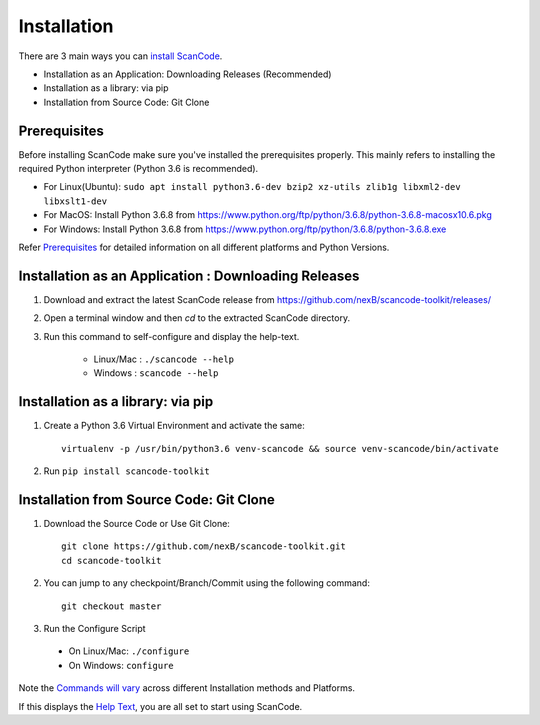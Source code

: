 ============
Installation
============

There are 3 main ways you can `install ScanCode <https://scancode-toolkit.readthedocs.io/en/latest/getting-started/install.html>`_.

- Installation as an Application: Downloading Releases (Recommended)
- Installation as a library: via pip
- Installation from Source Code: Git Clone

Prerequisites
-------------

Before installing ScanCode make sure you've installed the prerequisites properly. This mainly
refers to installing the required Python interpreter (Python 3.6 is recommended).

- For Linux(Ubuntu): ``sudo apt install python3.6-dev bzip2 xz-utils zlib1g libxml2-dev libxslt1-dev``
- For MacOS: Install Python 3.6.8 from https://www.python.org/ftp/python/3.6.8/python-3.6.8-macosx10.6.pkg
- For Windows: Install Python 3.6.8 from https://www.python.org/ftp/python/3.6.8/python-3.6.8.exe

Refer `Prerequisites <https://scancode-toolkit.readthedocs.io/en/latest/getting-started/install.html#prerequisites>`_ for detailed information on all different platforms and Python Versions.

Installation as an Application : Downloading Releases
-----------------------------------------------------

#. Download and extract the latest ScanCode release from https://github.com/nexB/scancode-toolkit/releases/

#. Open a terminal window and then `cd` to the extracted ScanCode directory. 

#. Run this command to self-configure and display the help-text.

    - Linux/Mac : ``./scancode --help``
    - Windows : ``scancode --help``

Installation as a library: via pip
----------------------------------

#. Create a Python 3.6 Virtual Environment and activate the same::

    virtualenv -p /usr/bin/python3.6 venv-scancode && source venv-scancode/bin/activate

#. Run ``pip install scancode-toolkit`` 

Installation from Source Code: Git Clone
----------------------------------------

#. Download the Source Code or Use Git Clone::

    git clone https://github.com/nexB/scancode-toolkit.git
    cd scancode-toolkit

#. You can jump to any checkpoint/Branch/Commit using the following command::

    git checkout master

#. Run the Configure Script

  - On Linux/Mac: ``./configure``
  - On Windows: ``configure``


Note the `Commands will vary <https://scancode-toolkit.readthedocs.io/en/latest/getting-started/install.html#commands-variation>`_ across different Installation methods and Platforms.

If this displays the `Help Text <https://scancode-toolkit.readthedocs.io/en/latest/cli-reference/help-text-options.html#help-text>`_, you are all set to start using ScanCode.
